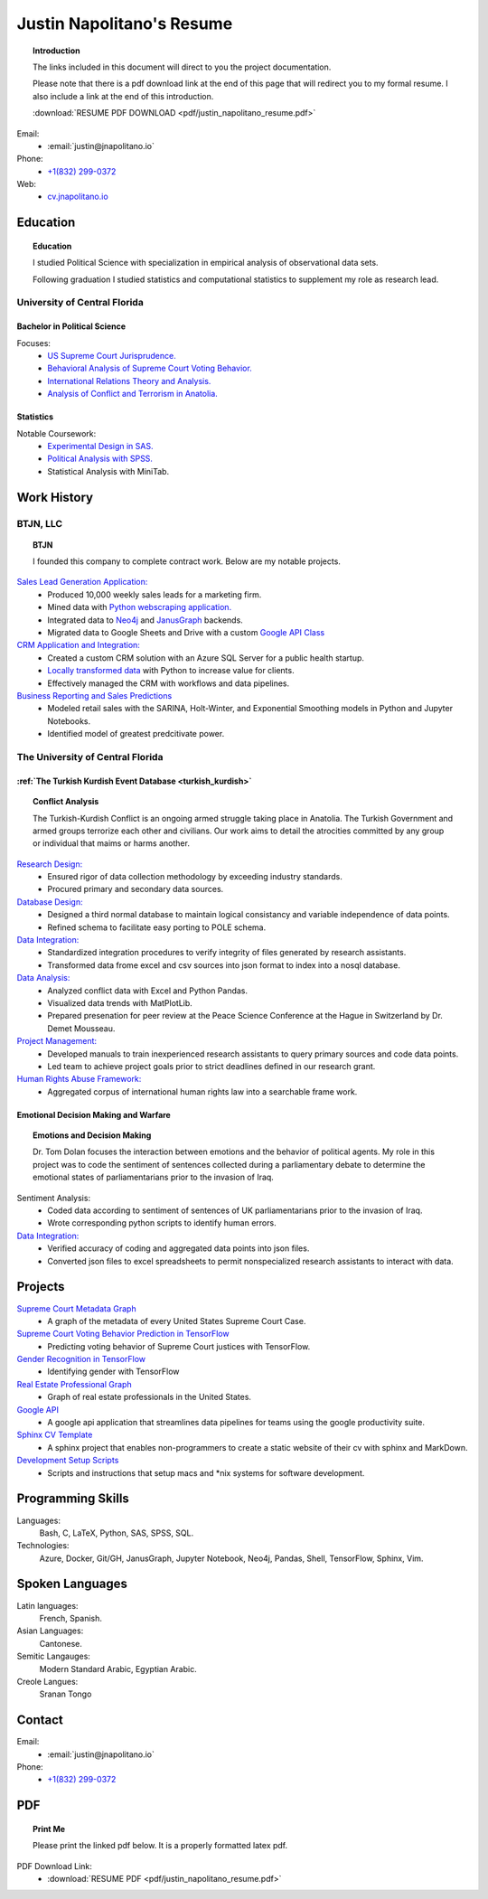 
.. _resume_header: 

Justin Napolitano's Resume
***************************


.. topic:: Introduction


    The links included in this document will direct to you the project documentation.

    Please note that there is a pdf download link at the end of this page that will redirect you to my formal resume. I also include a link at the end of this introduction.

    :download:`RESUME PDF DOWNLOAD <pdf/justin_napolitano_resume.pdf>`



Email:
    * :email:`justin@jnapolitano.io`

Phone:
   * `+1(832) 299-0372 <tel:+1-832-299-0372>`_

Web:
    * `cv.jnapolitano.io <cv.jnapolitano.io>`_

.. _education_overview:

Education
###########

.. topic:: Education

    I studied Political Science with specialization in empirical analysis of observational data sets.  

    Following graduation I studied statistics and computational statistics to supplement my role as research lead. 


University of Central Florida 
=============================

.. _poly_sci_major_overview:

Bachelor in Political Science
-------------------------------

Focuses:
    * `US Supreme Court Jurisprudence. <https://cv.jnapolitano.io/parts/analysis/political-analysis/sup-court/index.html>`_
    * `Behavioral Analysis of Supreme Court Voting Behavior. <https://cv.jnapolitano.io/parts/analysis/political-analysis/sup-court/project-supcourt-tensorflow/index.html>`_
    * `International Relations Theory and Analysis. <https://cv.jnapolitano.io/parts/analysis/political-analysis/international-organizations/index.html>`_
    * `Analysis of Conflict and Terrorism in Anatolia. <https://cv.jnapolitano.io/parts/analysis/political-analysis/terrorism-conflict/index.html>`_

.. _statistics_master:

Statistics
------------------------


Notable Coursework:
    * `Experimental Design in SAS. <https://cv.jnapolitano.io/parts/data/experimental-design/sas/index.html>`_
    * `Political Analysis with SPSS. <https://cv.jnapolitano.io/parts/analysis/political-analysis/sup-court/project-supcourt-masterpiececake/masterpiece-cake.html>`_
    * Statistical Analysis with MiniTab.



Work History
############

.. _LLC_overview:

BTJN, LLC
=========

.. _founder_overview:

.. topic:: BTJN

    I founded this company to complete contract work.  Below are my notable projects.  


`Sales Lead Generation Application: <https://cv.jnapolitano.io/parts/resume/work-history/docs/btjn.html##data-stream-management-application>`_
    * Produced 10,000 weekly sales leads for a marketing firm.
    * Mined data with `Python webscraping application. <https://cv.jnapolitano.io/parts/data/web-scraping/index.html>`_ 
    * Integrated data to `Neo4j <https://cv.jnapolitano.io/parts/python-development/neo4j/index.html>`_ and `JanusGraph <https://cv.jnapolitano.io/parts/python-development/janus-graph/index.html>`_ backends.
    * Migrated data to Google Sheets and Drive with a custom `Google API Class <https://cv.jnapolitano.io/parts/python-development/google/index.html>`_ 


`CRM Application and Integration: <https://cv.jnapolitano.io/parts/data/data-integration/index.html>`_
    * Created a custom CRM solution with an Azure SQL Server for a public health startup. 
    * `Locally transformed data <https://cv.jnapolitano.io/parts/data/data-integration/index.html>`_ with Python to increase value for clients.  
    * Effectively managed the CRM with workflows and data pipelines.

`Business Reporting and Sales Predictions <https://cv.jnapolitano.io/parts/analysis/business-analysis/index.html>`__
    * Modeled retail sales with the SARINA, Holt-Winter, and Exponential Smoothing models in Python and Jupyter Notebooks. 
    * Identified model of greatest predcitivate power. 

.. _university_work_overview:

The University of Central Florida 
=================================
 

:ref:`The Turkish Kurdish Event Database <turkish_kurdish>`
------------------------------------------------------------

.. topic:: Conflict Analysis

    The Turkish-Kurdish Conflict is an ongoing armed struggle taking place in Anatolia. The Turkish Government and armed groups terrorize each other and civilians. Our work aims to detail the atrocities committed by any group or individual that maims or harms another.
    

`Research Design: <https://cv.jnapolitano.io/parts/analysis/political-analysis/terrorism-conflict/project-turkish-kurdish/pdf.html>`_
    * Ensured rigor of data collection methodology by exceeding industry standards.   
    * Procured primary and secondary data sources.

`Database Design: <https://cv.jnapolitano.io/parts/analysis/political-analysis/terrorism-conflict/project-turkish-kurdish/database_schema.html>`_
    * Designed a third normal database to maintain logical consistancy and variable independence of data points.
    * Refined schema to facilitate easy porting to POLE schema.

`Data Integration: <https://cv.jnapolitano.io/parts/data/data-integration/index.html>`_
    * Standardized integration procedures to verify integrity of files generated by research assistants.
    * Transformed data frome excel and csv sources into json format to index into a nosql database.  

`Data Analysis: <https://cv.jnapolitano.io/parts/analysis/political-analysis/terrorism-conflict/project-turkish-kurdish/analysis.html>`_
    * Analyzed conflict data with Excel and Python Pandas. 
    * Visualized data trends with MatPlotLib.  
    * Prepared presenation for peer review at the Peace Science Conference at the Hague in Switzerland by Dr. Demet Mousseau.

`Project Management: <https://cv.jnapolitano.io/parts/analysis/political-analysis/terrorism-conflict/project-turkish-kurdish/pdf.html>`_
    * Developed manuals to train inexperienced research assistants to query primary sources and code data points.
    * Led team to achieve project goals prior to strict deadlines defined in our research grant. 

`Human Rights Abuse Framework: <https://cv.jnapolitano.io/parts/analysis/political-analysis/human-rights-law/index.html>`_
    * Aggregated corpus of international human rights law into a searchable frame work.
  
.. _emotional_dec_making_overview: 

Emotional Decision Making and Warfare
-----------------------------------------

.. topic:: Emotions and Decision Making

    Dr. Tom Dolan focuses the interaction between emotions and the behavior of political agents.  My role in this project was to code the sentiment of sentences collected during a parliamentary debate to determine the emotional states of parliamentarians prior to the invasion of Iraq.  

Sentiment Analysis:
    * Coded data according to sentiment of sentences of UK parliamentarians prior to the invasion of Iraq.
    * Wrote corresponding python scripts to identify human errors. 

`Data Integration: <https://cv.jnapolitano.io/parts/data/data-integration/index.html>`_
    * Verified accuracy of coding and aggregated data points into json files. 
    * Converted json files to excel spreadsheets to permit nonspecialized research assistants to interact with data.  



Projects
#########

`Supreme Court Metadata Graph <https://cv.jnapolitano.io/parts/analysis/political-analysis/sup-court/project-sup-court-meta-data-graph/index.html>`__
    * A graph of the metadata of every United States Supreme Court Case.

`Supreme Court Voting Behavior Prediction in TensorFlow <https://cv.jnapolitano.io/parts/ml-ai/tensorflow/project-supcourt-tensorflow/index.html>`__
    * Predicting voting behavior of Supreme Court justices with TensorFlow.

`Gender Recognition in TensorFlow <https://cv.jnapolitano.io/parts/ml-ai/tensorflow/project-gender-recognition/index.html>`__
    * Identifying gender with TensorFlow

`Real Estate Professional Graph <https://cv.jnapolitano.io/parts/data/graph-database/index.html>`__
    * Graph of real estate professionals in the United States.

`Google API <https://cv.jnapolitano.io/parts/python-development/google/index.html>`__
    * A google api application that streamlines data pipelines for teams using the google productivity suite.

`Sphinx CV Template <https://cv.jnapolitano.io/parts/reference/build-this-site/index.html>`__
    * A sphinx project that enables non-programmers to create a static website of their cv with sphinx and MarkDown.

`Development Setup Scripts <https://cv.jnapolitano.io/parts/reference/configuration/index.html>`__
    * Scripts and instructions that setup macs and \*nix systems for software development.


Programming Skills
#####################

Languages:
    Bash, C, LaTeX, Python, SAS, SPSS, SQL.

Technologies:
    Azure, Docker, Git/GH, JanusGraph, Jupyter Notebook, Neo4j, Pandas, Shell, TensorFlow, Sphinx, Vim.

Spoken Languages
#################

Latin languages: 
    French, Spanish.

Asian Languages: 
    Cantonese.

Semitic Langauges:
    Modern Standard Arabic, Egyptian Arabic.

Creole Langues:
    Sranan Tongo


Contact
#########

Email:
    * :email:`justin@jnapolitano.io`

Phone:
   * `+1(832) 299-0372 <tel:+1-832-299-0372>`_ 

PDF
####

.. topic:: Print Me

    Please print the linked pdf below.  It is a properly formatted latex pdf.

PDF Download Link:
    * :download:`RESUME PDF <pdf/justin_napolitano_resume.pdf>`
